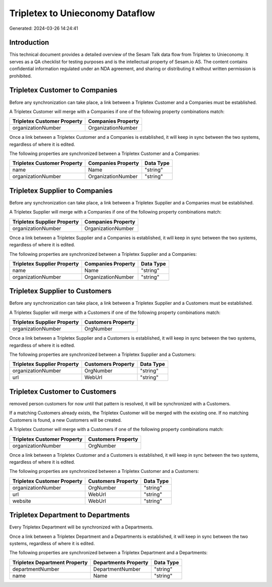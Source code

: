 ================================
Tripletex to Unieconomy Dataflow
================================

Generated: 2024-03-26 14:24:41

Introduction
------------

This technical document provides a detailed overview of the Sesam Talk data flow from Tripletex to Unieconomy. It serves as a QA checklist for testing purposes and is the intellectual property of Sesam.io AS. The content contains confidential information regulated under an NDA agreement, and sharing or distributing it without written permission is prohibited.

Tripletex Customer to  Companies
--------------------------------
Before any synchronization can take place, a link between a Tripletex Customer and a  Companies must be established.

A Tripletex Customer will merge with a  Companies if one of the following property combinations match:

.. list-table::
   :header-rows: 1

   * - Tripletex Customer Property
     -  Companies Property
   * - organizationNumber
     - OrganizationNumber

Once a link between a Tripletex Customer and a  Companies is established, it will keep in sync between the two systems, regardless of where it is edited.

The following properties are synchronized between a Tripletex Customer and a  Companies:

.. list-table::
   :header-rows: 1

   * - Tripletex Customer Property
     -  Companies Property
     -  Data Type
   * - name
     - Name
     - "string"
   * - organizationNumber
     - OrganizationNumber
     - "string"


Tripletex Supplier to  Companies
--------------------------------
Before any synchronization can take place, a link between a Tripletex Supplier and a  Companies must be established.

A Tripletex Supplier will merge with a  Companies if one of the following property combinations match:

.. list-table::
   :header-rows: 1

   * - Tripletex Supplier Property
     -  Companies Property
   * - organizationNumber
     - OrganizationNumber

Once a link between a Tripletex Supplier and a  Companies is established, it will keep in sync between the two systems, regardless of where it is edited.

The following properties are synchronized between a Tripletex Supplier and a  Companies:

.. list-table::
   :header-rows: 1

   * - Tripletex Supplier Property
     -  Companies Property
     -  Data Type
   * - name
     - Name
     - "string"
   * - organizationNumber
     - OrganizationNumber
     - "string"


Tripletex Supplier to  Customers
--------------------------------
Before any synchronization can take place, a link between a Tripletex Supplier and a  Customers must be established.

A Tripletex Supplier will merge with a  Customers if one of the following property combinations match:

.. list-table::
   :header-rows: 1

   * - Tripletex Supplier Property
     -  Customers Property
   * - organizationNumber
     - OrgNumber

Once a link between a Tripletex Supplier and a  Customers is established, it will keep in sync between the two systems, regardless of where it is edited.

The following properties are synchronized between a Tripletex Supplier and a  Customers:

.. list-table::
   :header-rows: 1

   * - Tripletex Supplier Property
     -  Customers Property
     -  Data Type
   * - organizationNumber
     - OrgNumber
     - "string"
   * - url
     - WebUrl
     - "string"


Tripletex Customer to  Customers
--------------------------------
removed person customers for now until that pattern is resolved, it  will be synchronized with a  Customers.

If a matching  Customers already exists, the Tripletex Customer will be merged with the existing one.
If no matching  Customers is found, a new  Customers will be created.

A Tripletex Customer will merge with a  Customers if one of the following property combinations match:

.. list-table::
   :header-rows: 1

   * - Tripletex Customer Property
     -  Customers Property
   * - organizationNumber
     - OrgNumber

Once a link between a Tripletex Customer and a  Customers is established, it will keep in sync between the two systems, regardless of where it is edited.

The following properties are synchronized between a Tripletex Customer and a  Customers:

.. list-table::
   :header-rows: 1

   * - Tripletex Customer Property
     -  Customers Property
     -  Data Type
   * - organizationNumber
     - OrgNumber
     - "string"
   * - url
     - WebUrl
     - "string"
   * - website
     - WebUrl
     - "string"


Tripletex Department to  Departments
------------------------------------
Every Tripletex Department will be synchronized with a  Departments.

Once a link between a Tripletex Department and a  Departments is established, it will keep in sync between the two systems, regardless of where it is edited.

The following properties are synchronized between a Tripletex Department and a  Departments:

.. list-table::
   :header-rows: 1

   * - Tripletex Department Property
     -  Departments Property
     -  Data Type
   * - departmentNumber
     - DepartmentNumber
     - "string"
   * - name
     - Name
     - "string"

